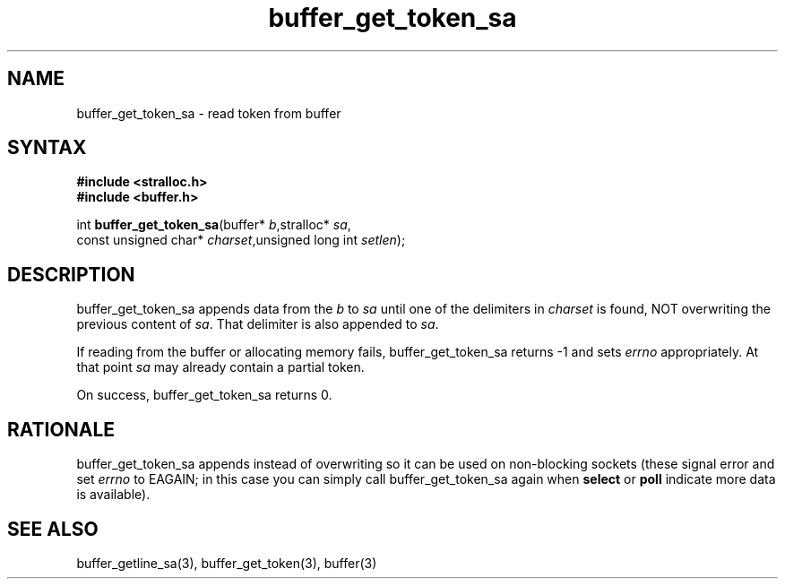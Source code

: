 .TH buffer_get_token_sa 3
.SH NAME
buffer_get_token_sa \- read token from buffer
.SH SYNTAX
.nf
.B #include <stralloc.h>
.B #include <buffer.h>

int \fBbuffer_get_token_sa\fP(buffer* \fIb\fR,stralloc* \fIsa\fR,
                    const unsigned char* \fIcharset\fR,unsigned long int \fIsetlen\fR);
.SH DESCRIPTION
buffer_get_token_sa appends data from the \fIb\fR to \fIsa\fR until one
of the delimiters in \fIcharset\fR is found, NOT overwriting the
previous content of \fIsa\fR.  That delimiter is also appended to
\fIsa\fR.

If reading from the buffer or allocating memory fails,
buffer_get_token_sa returns -1 and sets \fIerrno\fR appropriately.  At
that point \fIsa\fR may already contain a partial token.

On success, buffer_get_token_sa returns 0.
.SH RATIONALE
buffer_get_token_sa appends instead of overwriting so it can be used on
non-blocking sockets (these signal error and set \fIerrno\fR to EAGAIN;
in this case you can simply call buffer_get_token_sa again when
\fBselect\fR or \fBpoll\fR indicate more data is available).
.SH "SEE ALSO"
buffer_getline_sa(3), buffer_get_token(3), buffer(3)
